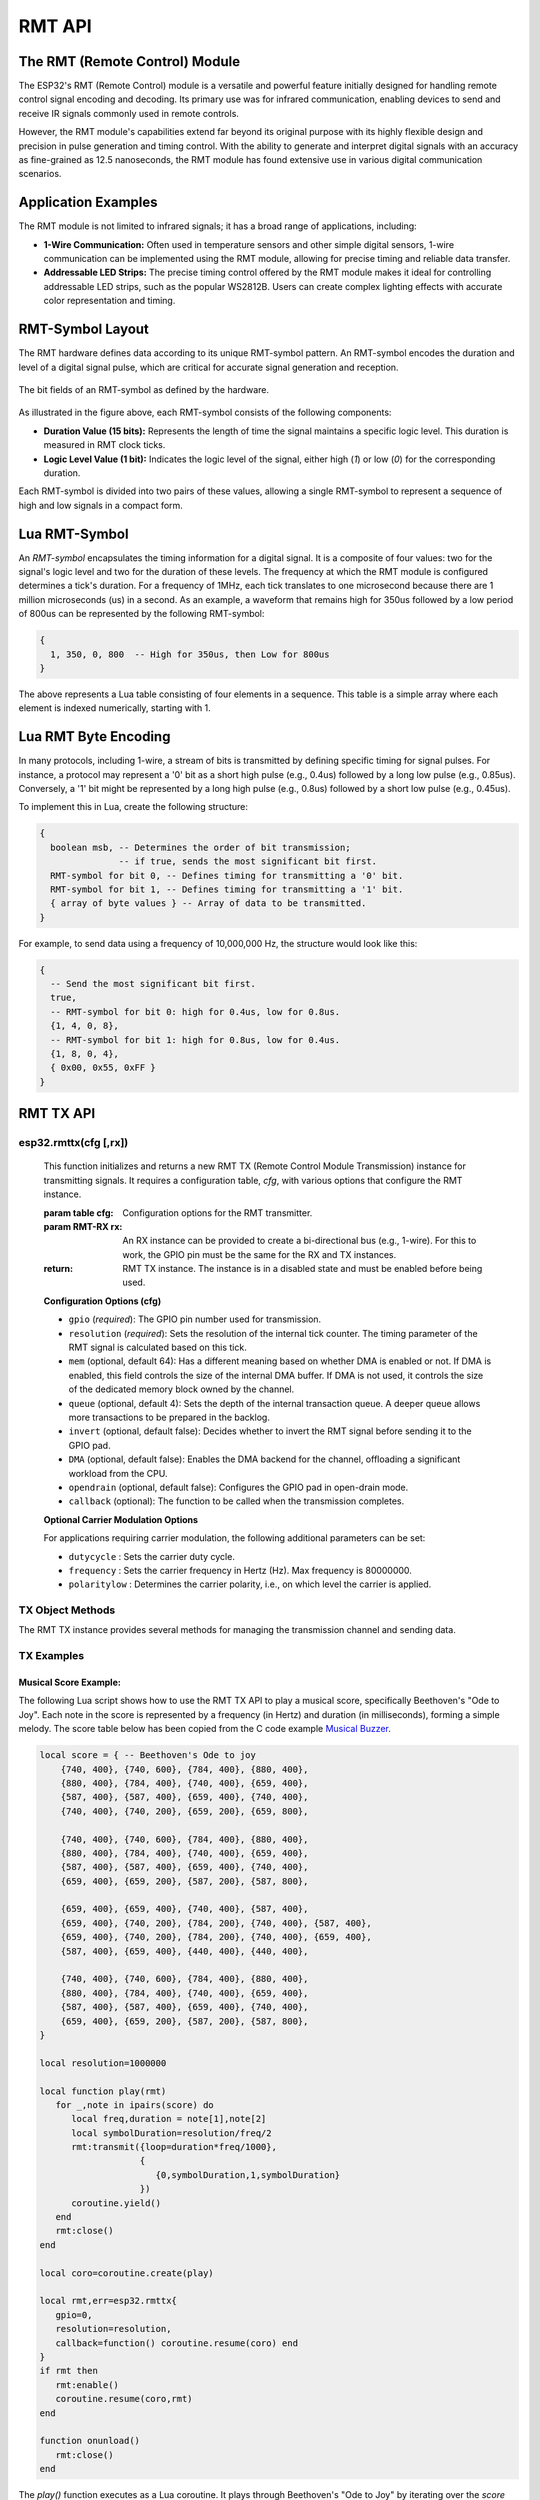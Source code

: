RMT API
========

The RMT (Remote Control) Module
--------------------------------

The ESP32's RMT (Remote Control) module is a versatile and powerful feature initially designed for handling remote control signal encoding and decoding. Its primary use was for infrared communication, enabling devices to send and receive IR signals commonly used in remote controls.

However, the RMT module's capabilities extend far beyond its original purpose with its highly flexible design and precision in pulse generation and timing control. With the ability to generate and interpret digital signals with an accuracy as fine-grained as 12.5 nanoseconds, the RMT module has found extensive use in various digital communication scenarios.

Application Examples
-----------------------

The RMT module is not limited to infrared signals; it has a broad range of applications, including:

- **1-Wire Communication:** Often used in temperature sensors and other simple digital sensors, 1-wire communication can be implemented using the RMT module, allowing for precise timing and reliable data transfer.

- **Addressable LED Strips:** The precise timing control offered by the RMT module makes it ideal for controlling addressable LED strips, such as the popular WS2812B. Users can create complex lighting effects with accurate color representation and timing.

.. _rmt-symbol-layout:

RMT-Symbol Layout
------------------

The RMT hardware defines data according to its unique RMT-symbol pattern. An RMT-symbol encodes the duration and level of a digital signal pulse, which are critical for accurate signal generation and reception.

.. figure:: https://docs.espressif.com/projects/esp-idf/en/latest/esp32s3/_images/packetdiag-3577851dc99f87d0ace9a8ff06179282fd6f9c71.png
   :align: center
   :alt: RMT-symbol layout

   The bit fields of an RMT-symbol as defined by the hardware.

As illustrated in the figure above, each RMT-symbol consists of the following components:

- **Duration Value (15 bits):** Represents the length of time the signal maintains a specific logic level. This duration is measured in RMT clock ticks.

- **Logic Level Value (1 bit):** Indicates the logic level of the signal, either high (`1`) or low (`0`) for the corresponding duration.

Each RMT-symbol is divided into two pairs of these values, allowing a single RMT-symbol to represent a sequence of high and low signals in a compact form.

Lua RMT-Symbol
----------------

An *RMT-symbol* encapsulates the timing information for a digital signal. It is a composite of four values: two for the signal's logic level and two for the duration of these levels. The frequency at which the RMT module is configured determines a tick's duration. For a frequency of 1MHz, each tick translates to one microsecond because there are 1 million microseconds (us) in a second. As an example, a waveform that remains high for 350us followed by a low period of 800us can be represented by the following RMT-symbol:

.. code-block:: lua

    {
      1, 350, 0, 800  -- High for 350us, then Low for 800us
    }

The above represents a Lua table consisting of four elements in a sequence. This table is a simple array where each element is indexed numerically, starting with 1.

Lua RMT Byte Encoding
-----------------------

In many protocols, including 1-wire, a stream of bits is transmitted by defining specific timing for signal pulses. For instance, a protocol may represent a '0' bit as a short high pulse (e.g., 0.4us) followed by a long low pulse (e.g., 0.85us). Conversely, a '1' bit might be represented by a long high pulse (e.g., 0.8us) followed by a short low pulse (e.g., 0.45us).

To implement this in Lua, create the following structure:

.. code-block:: lua

   {
     boolean msb, -- Determines the order of bit transmission;
                  -- if true, sends the most significant bit first.
     RMT-symbol for bit 0, -- Defines timing for transmitting a '0' bit.
     RMT-symbol for bit 1, -- Defines timing for transmitting a '1' bit.
     { array of byte values } -- Array of data to be transmitted.
   }

For example, to send data using a frequency of 10,000,000 Hz, the structure would look like this:

.. code-block:: lua

   {
     -- Send the most significant bit first.
     true,
     -- RMT-symbol for bit 0: high for 0.4us, low for 0.8us.
     {1, 4, 0, 8},
     -- RMT-symbol for bit 1: high for 0.8us, low for 0.4us.
     {1, 8, 0, 4},
     { 0x00, 0x55, 0xFF }
   }


RMT TX API
-----------

esp32.rmttx(cfg [,rx])
~~~~~~~~~~~~~~~~~~~~~~~
   This function initializes and returns a new RMT TX (Remote Control Module Transmission) instance for transmitting signals. It requires a configuration table, `cfg`, with various options that configure the RMT instance.

   :param table cfg: Configuration options for the RMT transmitter.
   :param RMT-RX rx: An RX instance can be provided to create a bi-directional bus (e.g., 1-wire). For this to work, the GPIO pin must be the same for the RX and TX instances.
   :return: RMT TX instance. The instance is in a disabled state and must be enabled before being used.

   **Configuration Options (cfg)**

   - ``gpio`` (*required*): The GPIO pin number used for transmission.
   - ``resolution`` (*required*): Sets the resolution of the internal tick counter. The timing parameter of the RMT signal is calculated based on this tick.
   - ``mem`` (optional, default 64): Has a different meaning based on whether DMA is enabled or not. If DMA is enabled, this field controls the size of the internal DMA buffer. If DMA is not used, it controls the size of the dedicated memory block owned by the channel.
   - ``queue`` (optional, default 4): Sets the depth of the internal transaction queue. A deeper queue allows more transactions to be prepared in the backlog.
   - ``invert`` (optional, default false): Decides whether to invert the RMT signal before sending it to the GPIO pad.
   - ``DMA`` (optional, default false): Enables the DMA backend for the channel, offloading a significant workload from the CPU.
   - ``opendrain`` (optional, default false): Configures the GPIO pad in open-drain mode.
   - ``callback`` (optional): The function to be called when the transmission completes.

   **Optional Carrier Modulation Options**

   For applications requiring carrier modulation, the following additional parameters can be set:

   - ``dutycycle`` : Sets the carrier duty cycle.
   - ``frequency`` : Sets the carrier frequency in Hertz (Hz). Max frequency is 80000000.
   - ``polaritylow`` : Determines the carrier polarity, i.e., on which level the carrier is applied.

TX Object Methods
~~~~~~~~~~~~~~~~~

The RMT TX instance provides several methods for managing the transmission channel and sending data.

.. method:: rmttx:enable()

   Prepares the channel for data transmission. This method must be called before any transmission occurs. It enables a specific interrupt and readies the hardware to dispatch transactions.

.. method:: rmttx:disable()

   Disables the RMT channel by turning off the associated interrupt and clearing any pending interrupts. This method should be called to stop any ongoing transmission, especially if the transmission is set to loop indefinitely.

.. method:: rmttx:transmit(cfg, symbols)

   Initiates the transmission of signals defined by RMT-symbols.

   :param table cfg: Configuration options for the transmission process.
   :param table symbols: An array of RMT-symbols or bytes to transmit.

   The `cfg` table may include the following options:

   - **loop** (optional, default 0): Sets the number of transmission loops. A value of -1 indicates an infinite loop, which will require `rmttx:disable()` to be called to stop the transmission.
   - **eot** (optional, default 0): Determines the output level when transmission is complete or stopped.

.. method:: rmttx:close()

   Closes and releases the RMT TX channel

   Example:

TX Examples
~~~~~~~~~~~~~~~~~

Musical Score Example:
************************

The following Lua script shows how to use the RMT TX API to play a musical score, specifically Beethoven's "Ode to Joy". Each note in the score is represented by a frequency (in Hertz) and duration (in milliseconds), forming a simple melody. The score table below has been copied from the C code example `Musical Buzzer <https://github.com/espressif/esp-idf/tree/master/examples/peripherals/rmt/musical_buzzer>`_.

.. code-block:: lua

    local score = { -- Beethoven's Ode to joy
        {740, 400}, {740, 600}, {784, 400}, {880, 400},
        {880, 400}, {784, 400}, {740, 400}, {659, 400},
        {587, 400}, {587, 400}, {659, 400}, {740, 400},
        {740, 400}, {740, 200}, {659, 200}, {659, 800},
    
        {740, 400}, {740, 600}, {784, 400}, {880, 400},
        {880, 400}, {784, 400}, {740, 400}, {659, 400},
        {587, 400}, {587, 400}, {659, 400}, {740, 400},
        {659, 400}, {659, 200}, {587, 200}, {587, 800},
    
        {659, 400}, {659, 400}, {740, 400}, {587, 400},
        {659, 400}, {740, 200}, {784, 200}, {740, 400}, {587, 400},
        {659, 400}, {740, 200}, {784, 200}, {740, 400}, {659, 400},
        {587, 400}, {659, 400}, {440, 400}, {440, 400},
    
        {740, 400}, {740, 600}, {784, 400}, {880, 400},
        {880, 400}, {784, 400}, {740, 400}, {659, 400},
        {587, 400}, {587, 400}, {659, 400}, {740, 400},
        {659, 400}, {659, 200}, {587, 200}, {587, 800},
    }
    
    local resolution=1000000
    
    local function play(rmt)
       for _,note in ipairs(score) do
          local freq,duration = note[1],note[2]
          local symbolDuration=resolution/freq/2
          rmt:transmit({loop=duration*freq/1000},
                       {
                          {0,symbolDuration,1,symbolDuration}
                       })
          coroutine.yield()
       end
       rmt:close()
    end
    
    local coro=coroutine.create(play)
    
    local rmt,err=esp32.rmttx{
       gpio=0,
       resolution=resolution,
       callback=function() coroutine.resume(coro) end
    }
    if rmt then
       rmt:enable()
       coroutine.resume(coro,rmt)
    end
    
    function onunload()
       rmt:close()
    end

The `play()` function executes as a Lua coroutine. It plays through Beethoven's "Ode to Joy" by iterating over the `score` table. Each entry in this table is a tuple, comprising a frequency and a duration, which together define a musical note.

Key elements of the play() Function:

- **Note Representation:** Each tuple in the `score` table encapsulates two key aspects of a musical note:

  - The **frequency** determines the pitch of the note.
  - The **duration** specifies the length of time the note is played.

- **Coroutine Behavior:** The function operates as a coroutine, enabling it to pause (yield) its execution after transmitting each note. 

- **Synchronization with Transmit Callback:** After transmitting a note, the coroutine yields (temporarily halts its execution). It resumes only when the transmit callback function is triggered, signaling the completion of the note's playback. This mechanism ensures that each note is played for its full duration before moving on to the next one.

The orchestration of the `play()` function with the RMT TX API's transmit callback creates an accurate rendition of the musical Score. The coroutine yields after sending each note, allowing the hardware to complete the transmission of the RMT-symbol representing the note. Once the transmission is complete and the callback function is invoked, the coroutine resumes, proceeding to the next note in the Score.

WS2812B LED strip Example:
***************************

The following fully functional example can be run as an xlua file. The example sets a random color combination for a WS2812B LED Strip. 

- ``local leds = 10``: Sets the number of LEDs on the strip to 10. Change this value to reflect the number of LEDs on your specific LED strip.
- ``local gpioPin = 1``: Defines the GPIO pin on the ESP32 to which the LED strip's data line is connected.

.. code-block:: lua

    local leds=1 -- Set to the number of LED's e.g. 30
    local gpioPin=48 -- pin 48 works with the one LED on ESP32-S3-WROOM
    local rmt,err
    
    local data={}
    for i=1,leds*3 do
       table.insert(data,ba.rnd(0,0xFF))
    end
    
    local function transmit()
       rmt:transmit({},{
          {
             true, -- Send the most significant bit first.
             -- RMT-symbol for bit 0: high for 0.4us, low for 0.8us.
             {1, 4, 0, 8},
             -- RMT-symbol for bit 1: high for 0.8us, low for 0.4us.
             {1, 8, 0, 4},
             data -- Data to send; data length is 3 x LEDs, each LED uses 24 bits.
          },
          {0,150,0,150} -- Reset: low for 30 us
       })
    end
    
    rmt,err=esp32.rmttx{
       gpio=gpioPin,
       resolution=10000000, -- 10Mhz, each tick is 0.1us
       callback=function() -- On TX done callback
          -- Change color values
          for i=1,#data do
             local c = data[i]
             c=c+1
             if c > 0xFF then c=0 end
             data[i]=c
          end
          transmit()
       end
    }
    if rmt then
       rmt:enable()
       transmit()
    end
    
    function onunload()
       trace"Stopping wled"
       if rmt then
          -- Turn off all LEDS
          for i=1,#data do data[i]=0 end
          transmit()
          -- Set to func that closes RMT after turning LEDs off
          transmit=function() rmt:close() end
       end
    end

Preparing Color Data
#####################

- A table ``data = {}`` is created to hold the color data for each LED.
- A loop iterates through each LED's color component (Red, Green, Blue): ``for i = 1, leds * 3 do``.
- Random color values are generated and inserted into the ``data`` table: ``table.insert(data, ba.rnd(0, 0xFF))``.

Transmit Function
##################

- The ``transmit`` function sends data to the LEDs using the RMT module.
- The RMT module's ``transmit`` function includes a configuration for the timing of bits 0 and 1. See a WS2812B datasheet for more information on the values.
- A reset sequence ``{0, 150, 0, 150}`` is included, ensuring the LED strip is reset for 30us and ready to receive new data.

Initializing the RMT Module
############################

- The RMT module is initialized with the specified GPIO pin and timing resolution: ``esp32.rmttx{...}``.
- The callback function updates the color data and calls the transmit function, causing a continuous cyclical dynamic lighting effect.
- The script checks if the RMT module is successfully initialized and initiates the cyclical sequence by calling the ``transmit`` function. Each time a transmission completes, the ``TX callback`` function initiates a new transmission with new color values.

Clean-Up Function
##################
When the xlua file is stopped or re-started, the previous version will not automatically stop unless we call the rmt:close() method. Function ``onunload`` handles this condition.




RMT RX API
-----------

esp32.rmtrx(cfg)
~~~~~~~~~~~~~~~~~

This function initializes and returns a new RMT RX instance for receiving RMT-symbols. The function requires a configuration table, cfg, with various options for configuring the RMT RX instance.

**Parameters:**
   :param table cfg: This parameter is a configuration table comprising various required and optional options.
   :return: RMT TX instance. 

**Configuration Options (cfg):**

1. **gpio (required)**: 
   - Specifies the GPIO pin number used for signal reception.

2. **resolution (required)**: 
   - Determines the resolution of the internal tick counter. The RMT signal's timing parameter is calculated based on this resolution.

3. **mem (optional, default: 64)**: 
   - Has a different meaning based on whether DMA is enabled or not. If DMA is enabled, this field controls the size of the internal DMA buffer. If DMA is not used, it controls the size of the dedicated memory block owned by the channel.

4. **invert (optional, default: false)**: 
   - When set to true, inverts the input signals prior to processing by the RMT receiver.

5. **DMA (optional, default: false)**: 
   - Activates the DMA backend for the channel, significantly reducing CPU workload.

6. **callback (required)**: 
   - Designates a function to be called upon the completion of reception.
   - **Function Structure**: 
   ``function callback(symbols, overflow)``

      - **symbols**: A list of RMT-symbols.
      - **overflow**: Indicates whether the receive buffer overflowed. Refer to the ``rmtrx:receive`` method for details on setting the receive buffer size.

RX Object Methods
~~~~~~~~~~~~~~~~~

The RMT RX instance provides one method for activating the reception of RMT-symbols.

.. method:: rmtrx:receive(cfg)

   The function initiates a new receive job and then returns.

   - **Parameters:**
     - **cfg (table, required)**: A configuration table that includes required and optional settings.

   **Configuration Options (cfg):**

     - **min (required)**: Specifies the minimum valid pulse duration in nanoseconds for either high or low logic levels. Pulses shorter than this are considered glitches and ignored.
     - **max (required)**: Determines the maximum valid pulse duration for high or low logic levels. Pulses longer than this are treated as a Stop Signal, triggering an immediate receive-complete event.
     - **len (optional, default 512)**: Sets the length of the receive buffer in terms of RMT-symbols.
     - **defer (optional, boolean false)**: This parameter comes into play when an RX and TX instance are linked to the same GPIO pin number. 

           - **false**: RMT-symbol reception is activated immediately, causing transmitted symbols to be included in the received symbols.
           - **true**: RMT-symbol reception is deferred until the TX instance has transmitted all symbols.

.. method:: rmtrx:close()

   Closes and releases the RMT RX channel

RX Example: 1-Wire Reading Temperature
~~~~~~~~~~~~~~~~~~~~~~~~~~~~~~~~~~~~~~~~~~

The example below shows how to implement the 1-wire protocol for reading temperature from a DS18B20 sensor. To understand this example, you must have some understanding of the 1-Wire protocol. The 1-Wire protocol is a communication method designed for minimal wiring, typically involving just a single data wire plus ground. 

Communication begins with a 'bus reset', which entails pulling the data line low for at least 480 microseconds. This signals the connected sensors to initiate communication, and in response, these sensors pull the bus low for a brief period to indicate presence.

During data transmission, timing is critical: to send a 'bit 0', the line is held low for about 60 microseconds, while for a 'bit 1', it is held low for approximately 6 microseconds. These specific durations are crucial as they allow sensors on the bus to differentiate between the two binary states accurately, ensuring precise data communication.

In the decodeBytes function, the application of this timing principle is evident. This function receives an array of RMT-symbols and iterates through them, decoding each received bit. A bit is identified as binary 1 if the data line has been held low for less than 16 microseconds and as binary 0 if it is held low for longer. Each bit is then shifted into a byte using little-endian bit notation. Once a full byte is decoded, it is added to an array, which is then returned by the function.

The core of the implementation resides in the readTemp function, which encompasses the inner function tempThread. This internal function executes as a Lua coroutine, a feature that simplifies coding of the event-based nature of this example by making the code sequential. In this implementation, the coroutine actively manages 1-wire data transmission and then pauses, awaiting the RX event callback to reactivate it.

The coroutine enters a waiting state using coroutine.yield(). It remains in this state until the RX event callback invokes coroutine.resume(). Notice how the RMT-symbol argument from the RX event callback is passed directly to coroutine.resume(). This argument is then conveniently received by the coroutine when coroutine.yield() returns. This mechanism ensures a straightforward handover of event data to the sequential code.


.. code-block:: lua
  :linenos:

    local tInsert=table.insert
    local cResume,cYield=coroutine.resume,coroutine.yield
    
    local function decodeBytes(symbols)
       local mask,byte,t=1,0,{}
       for i,sym in ipairs(symbols) do
          -- sym[2] is the duration low level
          if sym[2] <= 15 then byte = byte | mask end
          mask = mask << 1
          if 256 == mask then
             tInsert(t,byte)
             mask,byte = 1,0
          end
       end
       return t
    end
    
    local function readTemp(gpio,callback)
       local coro
       local function tempThread()
          local txCfg={eot=1}
          local rx <close> = esp32.rmtrx{
             gpio=gpio,
             resolution=1000000,
             callback=function(symbols) cResume(coro,symbols) end
          }
          local tx <close> = esp32.rmttx({
             gpio=gpio,
             opendrain=true,
             resolution=1000000,
          },rx) -- Second arg. Link RX and TX
    
          local function busReset()
             rx:receive{min=2000,max=480*2*1000}
             tx:transmit(txCfg, { {0,480,1,70} })
             local symbols=cYield()
             if #symbols < 2 then
                callback(nil,"No sensors connected")
             end
             return #symbols < 2 -- true means failed
          end
    
          local function sendCommand(cmd)
             rx:receive{min=900,max=70*1000}
             tx:transmit(txCfg, {
                            {
                               false, -- least significant first
                               {0,60,1,2}, -- binary 0
                               {0,6,1,56}, -- binary 1
                               cmd
                            }
                         })
             return cYield()
          end
    
          local function readBytes(len)
             local t={}
             for i=1,len do tInsert(t,0xFF) end
             return sendCommand(t)
          end
    
          tx:enable()
          -- release the HW by sending a special RMT-symbol
          tx:transmit(txCfg, { {1,1,1,0} })
          if busReset() then return end -- failed
          -- Skip rom, Start temp measurement
          sendCommand{0xCC,0x44}
          ba.timer(function() cResume(coro) end):set(1000,true)
          cYield() -- wait for timer (temperature conversion to finish)
          if busReset() then return end -- failed
          -- Skip rom, read scratchpad
          sendCommand{0xCC,0xBE}
          local data=decodeBytes(readBytes(2))
          local raw = (data[2] << 8) + data[1]
          callback(raw * 0.0625)
       end
       coro = coroutine.create(tempThread)
       cResume(coro) -- Start
    end
    
    readTemp(1, function(temp,err) trace(temp,err) end)

The tempThread function initiates its process by creating RX and TX instances on the same GPIO port, which is required for 1-wire communication. When using 1-wire, a special HW reset is necessary to make the Esp32's RMT HW counters work correctly. This command is sent on line 64.

Within the tempThread coroutine, two 1-wire commands are transmitted: 0x44 to start the temperature reading and 0xBE to read the scratchpad - a register where the temperature sensor stores its measurements. Notice the one-second delay, managed by the timer, between these two commands, a required pause allowing the sensor to complete the temperature measurement. A long duration is required when powering the sensor using parasitic power mode.

Both commands commence with 0xCC, informing the sensor to bypass sensor addressing. This approach implies that only one 1-wire sensor can be connected to the bus.

When the code initiates TX, the RX callback is activated when the data has been transmitted. See method rmtrx:receive() and the "defer "option for details. The coroutine uses this event to resume from coroutine.yield(). However, the received data is generally not used, with the exception of the code on line 73. 

After issuing the 0x44 command to read the temperature, the sensor responds by sending data over the bus. However, each bit transfer must be initiated by the master, in this case, the ESP32. If you look at the readBytes function at line 56, you'll notice that it takes the number of bytes to receive, creates an array of 0xFF with this length, and calls sendCommand. Remember, sending a one bit involves pulling the bus low for a brief period, which in turn prompts the sensor to transmit each bit. If the sensor intends to send a zero bit, it maintains the bus in a low state for an extended duration. Consequently, the RX callback receives the symbols transmitted by the ESP32, but these are formatted by the sensor, resulting in the accurate reception of the temperature as a 16-bit value.

If you are familiar with Lua and its efficient, incremental garbage collector (GC), you might have identified a potential issue in the above code. The concern lies with the absence of explicit references, or 'anchors', for the coroutine. While an internal network of references exists, there's no persistent reference to the main object - the coroutine - during its execution. This omission leaves the coroutine vulnerable to being garbage-collected. In such a case, the callback reporting the temperature would never be triggered. While it's unlikely for the coroutine to be collected during testing, real-world applications require a more robust approach. Ensuring a reference to the coroutine is necessary to prevent its premature collection. The presented code serves as a base for designing a 1-wire protocol. In a fully developed implementation, the coroutine should be encapsulated within an instance of the 1-wire library. This encapsulation guarantees that the coroutine remains active and is not garbage-collected while in use, thereby ensuring the reliability and stability of the application.
